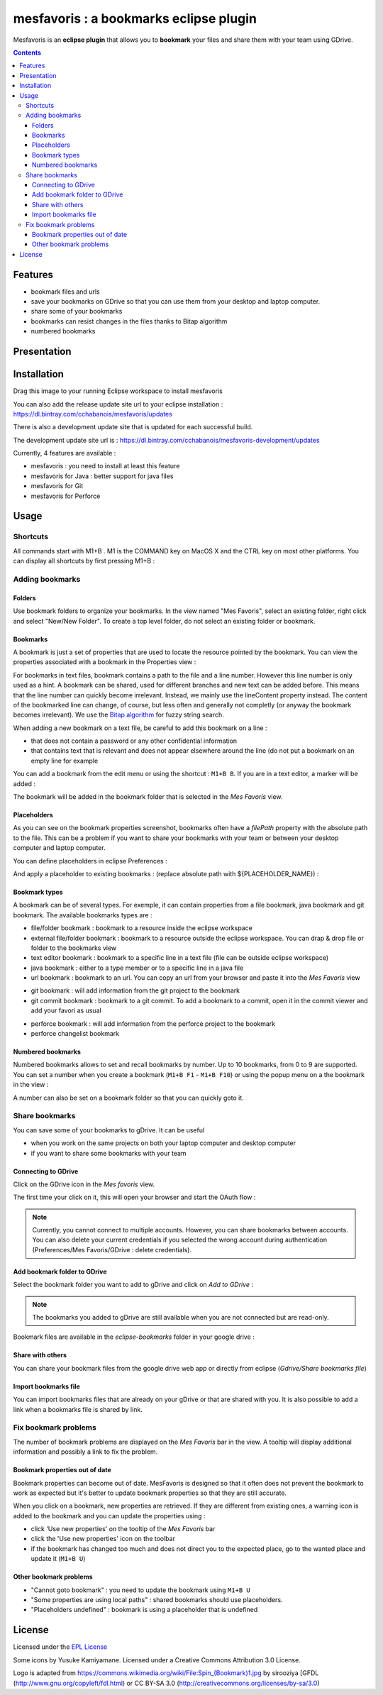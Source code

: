 
########################################
mesfavoris : a bookmarks eclipse plugin
########################################



.. image:: /docs/mesfavoris-300x356.png?raw=true
    :alt: Logo
Mesfavoris is an **eclipse plugin** that allows you to **bookmark** your files and share them with your team using GDrive.

|build| |codecov| |gitter|

.. contents::

========
Features
========
- bookmark files and urls
- save your bookmarks on GDrive so that you can use them from your desktop and laptop computer.
- share some of your bookmarks
- bookmarks can resist changes in the files thanks to Bitap algorithm 
- numbered bookmarks

.. image:: /docs/screenshot.png?raw=true
    :align: center
    :alt: Screenshot

============
Presentation
============

.. image:: /docs/youTubePresentation.png?raw=true
    :align: center
    :alt: YouTube presentation
    :target: https://youtu.be/sbpUu-ABFKc

============
Installation
============

.. image:: https://marketplace.eclipse.org/sites/all/themes/solstice/public/images/marketplace/btn-install.png
   :target: http://marketplace.eclipse.org/marketplace-client-intro?mpc_install=3176231
   :alt: Drag to your running Eclipse workspace to install mesfavoris
Drag this image to your running Eclipse workspace to install mesfavoris

You can also add the release update site url to your eclipse installation : https://dl.bintray.com/cchabanois/mesfavoris/updates

There is also a development update site that is updated for each successful build.

The development update site url is : https://dl.bintray.com/cchabanois/mesfavoris-development/updates

.. image:: /docs/install.png?raw=true
    :alt: Install Mesfavoris

Currently, 4 features are available :

- mesfavoris : you need to install at least this feature
- mesfavoris for Java : better support for java files
- mesfavoris for Git
- mesfavoris for Perforce

=====
Usage
=====

---------
Shortcuts
---------
All commands start with M1+B . M1 is the COMMAND key on MacOS X and the CTRL key on most other platforms.
You can display all shortcuts by first pressing M1+B :

.. image:: /docs/shortcuts.png?raw=true
    :alt: Shortcuts

----------------
Adding bookmarks
----------------

Folders
~~~~~~~
Use bookmark folders to organize your bookmarks. In the view named "Mes Favoris", select an existing folder, right click and select "New/New Folder". To create a top level folder, do not select an existing folder or bookmark.

Bookmarks
~~~~~~~~~
A bookmark is just a set of properties that are used to locate the resource pointed by the bookmark. You can view the properties associated with a bookmark in the Properties view :

.. image:: /docs/bookmarkProperties.png?raw=true
    :alt: Bookmark Properties

For bookmarks in text files, bookmark contains a path to the file and a line number. However this line number is only used as a hint. A bookmark can be shared, used for different branches and new text can be added before. This means that the line number can quickly become irrelevant. Instead, we mainly use the lineContent property instead. The content of the bookmarked line can change, of course, but less often and generally not completly (or anyway the bookmark becomes irrelevant).
We use the  `Bitap algorithm <https://en.wikipedia.org/wiki/Bitap_algorithm>`_ for fuzzy string search.


When adding a new bookmark on a text file, be careful to add this bookmark on a line :

- that does not contain a password or any other confidential information
- that contains text that is relevant and does not appear elsewhere around the line (do not put a bookmark on an empty line for example


You can add a bookmark from the edit menu or using the shortcut : ``M1+B B``. If you are in a text editor, a marker will be added :

.. image:: /docs/bookmarkMarker.png?raw=true
    :alt: Bookmark Marker

The bookmark will be added in the bookmark folder that is selected in the *Mes Favoris* view.

Placeholders
~~~~~~~~~~~~
As you can see on the bookmark properties screenshot, bookmarks often have a *filePath* property with the absolute path to the file.
This can be a problem if you want to share your bookmarks with your team or between your desktop computer and laptop computer.

You can define placeholders in eclipse Preferences :

.. image:: /docs/placeholdersPreferencePage.png?raw=true
    :alt: Placeholders preference page

And apply a placeholder to existing bookmarks : (replace absolute path with ${PLACEHOLDER_NAME}) :

.. image:: /docs/placeholdersApply.png?raw=true
    :alt: Placeholders preference page


Bookmark types
~~~~~~~~~~~~~~
A bookmark can be of several types. For exemple, it can contain properties from a file bookmark, java bookmark and git bookmark. 
The available bookmarks types are :

- file/folder bookmark : bookmark to a resource inside the eclipse workspace
- external file/folder bookmark : bookmark to a resource outside the eclipse workspace. You can drap & drop file or folder to the bookmarks view
- text editor bookmark : bookmark to a specific line in a text file (file can be outside eclipse workspace)
- java bookmark : either to a type member or to a specific line in a java file
- url bookmark : bookmark to an url. You can copy an url from your browser and paste it into the *Mes Favoris* view

.. image:: /docs/urlBookmarks.png?raw=true
    :alt: Url bookmarks in the *Mes Favoris* view

- git bookmark : will add information from the git project to the bookmark
- git commit bookmark : bookmark to a git commit. To add a bookmark to a commit, open it in the commit viewer and add your favori as usual

.. image:: /docs/gitCommitBookmarks.png?raw=true
    :alt: Git commit bookmarks in the *Mes Favoris* view

- perforce bookmark : will add information from the perforce project to the bookmark
- perforce changelist bookmark

.. image:: /docs/perforceChangeListBookmarks.png?raw=true
    :alt: Perforce changelist bookmarks in the *Mes Favoris* view

Numbered bookmarks
~~~~~~~~~~~~~~~~~~
Numbered bookmarks allows to set and recall bookmarks by number. Up to 10 bookmarks, from 0 to 9 are supported.
You can set a number when you create a bookmark (``M1+B F1`` - ``M1+B F10``) or using the popup menu on a the bookmark in the view :

.. image:: /docs/setNumberForBookmarkMenu.png?raw=true
    :alt: Set Number Shortcut
    
A number can also be set on a bookmark folder so that you can quickly goto it.

---------------
Share bookmarks
---------------
You can save some of your bookmarks to gDrive. It can be useful

- when you work on the same projects on both your laptop computer and desktop computer
- if you want to share some bookmarks with your team

Connecting to GDrive
~~~~~~~~~~~~~~~~~~~~
Click on the GDrive icon in the *Mes favoris* view.

.. image:: /docs/connectToGdriveIcon.png?raw=true
    :alt: Connect to Gdrive

The first time your click on it, this will open your browser and start the OAuth flow : 

.. image:: /docs/gdriveOAuth.png?raw=true
    :alt: Gdrive oauth flow


.. note::  Currently, you cannot connect to multiple accounts. However, you can share bookmarks between accounts. You can also delete your current credentials if you selected the wrong account during authentication (Preferences/Mes Favoris/GDrive : delete credentials).

Add bookmark folder to GDrive
~~~~~~~~~~~~~~~~~~~~~~~~~~~~~
Select the bookmark folder you want to add to gDrive and click on *Add to GDrive* :

.. image:: /docs/gdriveMenu.png?raw=true
    :alt: Gdrive Menu

.. note::  The bookmarks you added to gDrive are still available when you are not connected but are read-only.

Bookmark files are available in the *eclipse-bookmarks* folder in your google drive :

.. image:: /docs/eclipse-bookmarks-gdrive.png?raw=true
    :alt: eclipse-bookmarks folder in your google drive

Share with others
~~~~~~~~~~~~~~~~~
You can share your bookmark files from the google drive web app or directly from eclipse (*Gdrive/Share bookmarks file*)

Import bookmarks file
~~~~~~~~~~~~~~~~~~~~~
You can import bookmarks files that are already on your gDrive or that are shared with you. It is also possible to add a link when a bookmarks file is shared by link.

.. image:: /docs/importBookmarksFile.png?raw=true
    :alt: import bookmarks file

---------------------
Fix bookmark problems
---------------------

The number of bookmark problems are displayed on the *Mes Favoris* bar in the view. A tooltip will display additional information and possibly a link to fix the problem.

.. image:: /docs/bookmarkProblemsBar.png?raw=true
    :alt: bookmark problems
    
.. image:: /docs/bookmarkProblemsTooltip.png?raw=true
    :alt: bookmark problems tooltip
    

Bookmark properties out of date
~~~~~~~~~~~~~~~~~~~~~~~~~~~~~~~
Bookmark properties can become out of date. MesFavoris is designed so that it often does not prevent the bookmark to work as expected but it's better to update bookmark properties so that they are still accurate.

When you click on a bookmark, new properties are retrieved. If they are different from existing ones, a warning icon is added to the bookmark and you can update the properties using :

- click 'Use new properties' on the tooltip of the *Mes Favoris* bar
- click the 'Use new properties' icon on the toolbar
- if the bookmark has changed too much and does not direct you to the expected place, go to the wanted place and update it (``M1+B U``)

Other bookmark problems
~~~~~~~~~~~~~~~~~~~~~~~

- "Cannot goto bookmark" : you need to update the bookmark using ``M1+B U``
- "Some properties are using local paths" : shared bookmarks should use placeholders.
- "Placeholders undefined" : bookmark is using a placeholder that is undefined


=======
License
=======
Licensed under the `EPL License <http://www.eclipse.org/legal/epl-v10.html>`_

Some icons by Yusuke Kamiyamane. Licensed under a Creative Commons Attribution 3.0 License.

Logo is adapted from https://commons.wikimedia.org/wiki/File:Spin_(Bookmark)1.jpg by sirooziya [GFDL (http://www.gnu.org/copyleft/fdl.html) or CC BY-SA 3.0 (http://creativecommons.org/licenses/by-sa/3.0)

.. |build| image:: https://travis-ci.org/cchabanois/mesfavoris.svg?branch=master
    :target: https://travis-ci.org/cchabanois/mesfavoris
    :alt: Build status of the master branch
 
.. |gitter| image:: https://badges.gitter.im/cchabanois/mesfavoris.svg
    :target: https://gitter.im/cchabanois/mesfavoris?utm_source=badge&utm_medium=badge&utm_campaign=pr-badge
    :alt: Chat on Gitter
.. |codecov| image:: https://codecov.io/gh/cchabanois/mesfavoris/branch/master/graph/badge.svg
    :target: https://codecov.io/gh/cchabanois/mesfavoris
